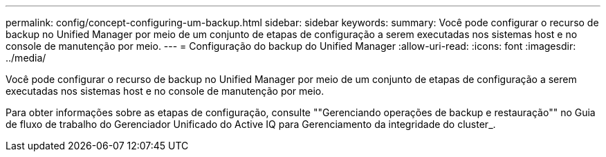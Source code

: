 ---
permalink: config/concept-configuring-um-backup.html 
sidebar: sidebar 
keywords:  
summary: Você pode configurar o recurso de backup no Unified Manager por meio de um conjunto de etapas de configuração a serem executadas nos sistemas host e no console de manutenção por meio. 
---
= Configuração do backup do Unified Manager
:allow-uri-read: 
:icons: font
:imagesdir: ../media/


[role="lead"]
Você pode configurar o recurso de backup no Unified Manager por meio de um conjunto de etapas de configuração a serem executadas nos sistemas host e no console de manutenção por meio.

Para obter informações sobre as etapas de configuração, consulte ""Gerenciando operações de backup e restauração"" no Guia de fluxo de trabalho do Gerenciador Unificado do Active IQ para Gerenciamento da integridade do cluster_.
